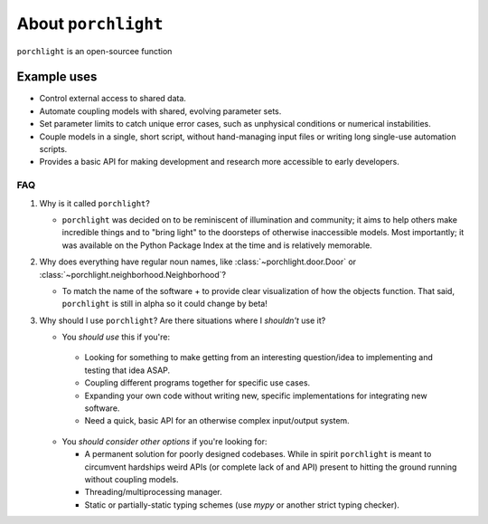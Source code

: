 About |porchlight|
==================

|porchlight| is an open-sourcee function

Example uses
^^^^^^^^^^^^

* Control external access to shared data.
* Automate coupling models with shared, evolving parameter sets.
* Set parameter limits to catch unique error cases, such as unphysical
  conditions or numerical instabilities.
* Couple models in a single, short script, without hand-managing input files or
  writing long single-use automation scripts.
* Provides a basic API for making development and research more accessible to
  early developers.

FAQ
---

1. Why is it called |porchlight|?

   -  |porchlight| was decided on to be reminiscent of illumination and
      community; it aims to help others make incredible things and to "bring
      light" to the doorsteps of otherwise inaccessible models. Most
      importantly; it was available on the Python Package Index at the time and
      is relatively memorable.

2. Why does everything have regular noun names, like
   :class:`~porchlight.door.Door` or
   :class:`~porchlight.neighborhood.Neighborhood`?

   -  To match the name of the software + to provide clear visualization of how
      the objects function. That said, |porchlight| is still in alpha so it
      could change by beta!

3. Why should I use |porchlight|? Are there situations where I *shouldn't* use
   it?

   -  You *should use* this if you're:

     -  Looking for something to make getting from an interesting question/idea
        to implementing and testing that idea ASAP.
     -  Coupling different programs together for specific use cases.
     -  Expanding your own code without writing new, specific implementations
        for integrating new software.
     -  Need a quick, basic API for an otherwise complex input/output system.

   -  You *should consider other options* if you're looking for:

      -  A permanent solution for poorly designed codebases. While in spirit
         |porchlight| is meant to circumvent hardships weird APIs (or complete
         lack of and API) present to hitting the ground running without coupling
         models.
      -  Threading/multiprocessing manager.
      -  Static or partially-static typing schemes (use `mypy` or another strict
         typing checker).

.. |porchlight| replace:: ``porchlight``
